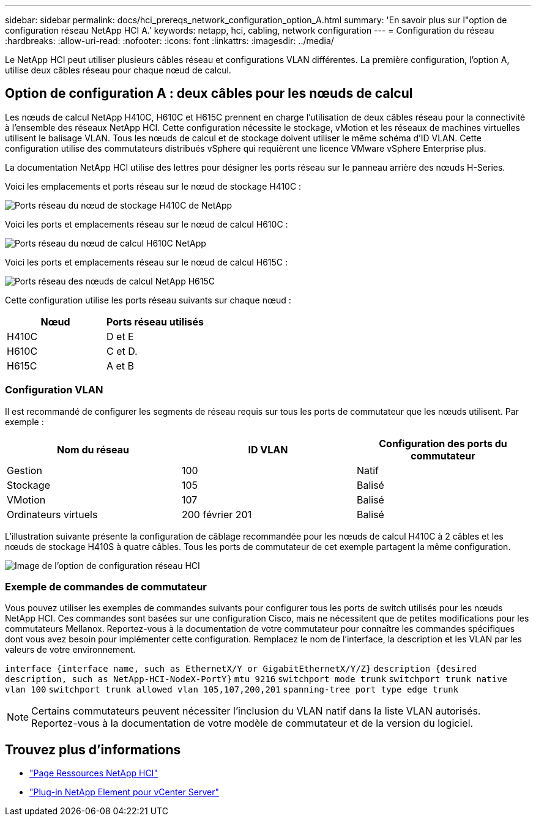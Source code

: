 ---
sidebar: sidebar 
permalink: docs/hci_prereqs_network_configuration_option_A.html 
summary: 'En savoir plus sur l"option de configuration réseau NetApp HCI A.' 
keywords: netapp, hci, cabling, network configuration 
---
= Configuration du réseau
:hardbreaks:
:allow-uri-read: 
:nofooter: 
:icons: font
:linkattrs: 
:imagesdir: ../media/


[role="lead"]
Le NetApp HCI peut utiliser plusieurs câbles réseau et configurations VLAN différentes. La première configuration, l'option A, utilise deux câbles réseau pour chaque nœud de calcul.



== Option de configuration A : deux câbles pour les nœuds de calcul

Les nœuds de calcul NetApp H410C, H610C et H615C prennent en charge l'utilisation de deux câbles réseau pour la connectivité à l'ensemble des réseaux NetApp HCI. Cette configuration nécessite le stockage, vMotion et les réseaux de machines virtuelles utilisent le balisage VLAN. Tous les nœuds de calcul et de stockage doivent utiliser le même schéma d'ID VLAN. Cette configuration utilise des commutateurs distribués vSphere qui requièrent une licence VMware vSphere Enterprise plus.

La documentation NetApp HCI utilise des lettres pour désigner les ports réseau sur le panneau arrière des nœuds H-Series.

Voici les emplacements et ports réseau sur le nœud de stockage H410C :

[#H35700E_H410C]
image::HCI_ISI_compute_6cable.png[Ports réseau du nœud de stockage H410C de NetApp]

Voici les ports et emplacements réseau sur le nœud de calcul H610C :

[#H610C]
image::H610C_node-cabling.png[Ports réseau du nœud de calcul H610C NetApp]

Voici les ports et emplacements réseau sur le nœud de calcul H615C :

[#H615C]
image::H615C_node_cabling.png[Ports réseau des nœuds de calcul NetApp H615C]

Cette configuration utilise les ports réseau suivants sur chaque nœud :

|===
| Nœud | Ports réseau utilisés 


| H410C | D et E 


| H610C | C et D. 


| H615C | A et B 
|===


=== Configuration VLAN

Il est recommandé de configurer les segments de réseau requis sur tous les ports de commutateur que les nœuds utilisent. Par exemple :

|===
| Nom du réseau | ID VLAN | Configuration des ports du commutateur 


| Gestion | 100 | Natif 


| Stockage | 105 | Balisé 


| VMotion | 107 | Balisé 


| Ordinateurs virtuels | 200 février 201 | Balisé 
|===
L'illustration suivante présente la configuration de câblage recommandée pour les nœuds de calcul H410C à 2 câbles et les nœuds de stockage H410S à quatre câbles. Tous les ports de commutateur de cet exemple partagent la même configuration.

image::hci_networking_config_scenario_1.png[Image de l'option de configuration réseau HCI]



=== Exemple de commandes de commutateur

Vous pouvez utiliser les exemples de commandes suivants pour configurer tous les ports de switch utilisés pour les nœuds NetApp HCI. Ces commandes sont basées sur une configuration Cisco, mais ne nécessitent que de petites modifications pour les commutateurs Mellanox. Reportez-vous à la documentation de votre commutateur pour connaître les commandes spécifiques dont vous avez besoin pour implémenter cette configuration. Remplacez le nom de l'interface, la description et les VLAN par les valeurs de votre environnement.

`interface {interface name, such as EthernetX/Y or GigabitEthernetX/Y/Z}`
`description {desired description, such as NetApp-HCI-NodeX-PortY}`
`mtu 9216`
`switchport mode trunk`
`switchport trunk native vlan 100`
`switchport trunk allowed vlan 105,107,200,201`
`spanning-tree port type edge trunk`


NOTE: Certains commutateurs peuvent nécessiter l'inclusion du VLAN natif dans la liste VLAN autorisés. Reportez-vous à la documentation de votre modèle de commutateur et de la version du logiciel.

[discrete]
== Trouvez plus d'informations

* https://www.netapp.com/hybrid-cloud/hci-documentation/["Page Ressources NetApp HCI"^]
* https://docs.netapp.com/us-en/vcp/index.html["Plug-in NetApp Element pour vCenter Server"^]

